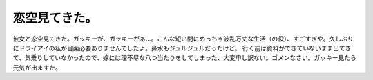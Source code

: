 ﻿恋空見てきた。
##############


彼女と恋空見てきた。ガッキーが、ガッキーがぁ…。こんな短い間にめっちゃ波乱万丈な生活（の役）、すごすぎや。久しぶりにドライアイの私が目薬必要ありませんでしたよ。鼻水もジュルジュルだったけど。
行く前は資料ができていないまま出てきて、気乗りしていなかったので、嫁には理不尽な八つ当たりをしてしまった、大変申し訳ない。ゴメンなさい。ガッキー見たら元気が出ますた。



.. author:: mkouhei
.. categories:: 生活, 
.. tags::



